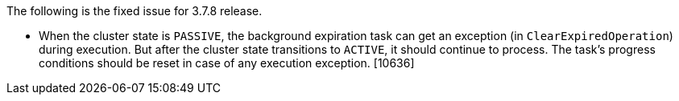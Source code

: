 The following is the fixed issue for 3.7.8 release.

* When the cluster state is `PASSIVE`, the background expiration task
can get an exception (in `ClearExpiredOperation`) during execution. But
after the cluster state transitions to `ACTIVE`, it should continue to
process. The task’s progress conditions should be reset in case of any
execution exception. [10636]
